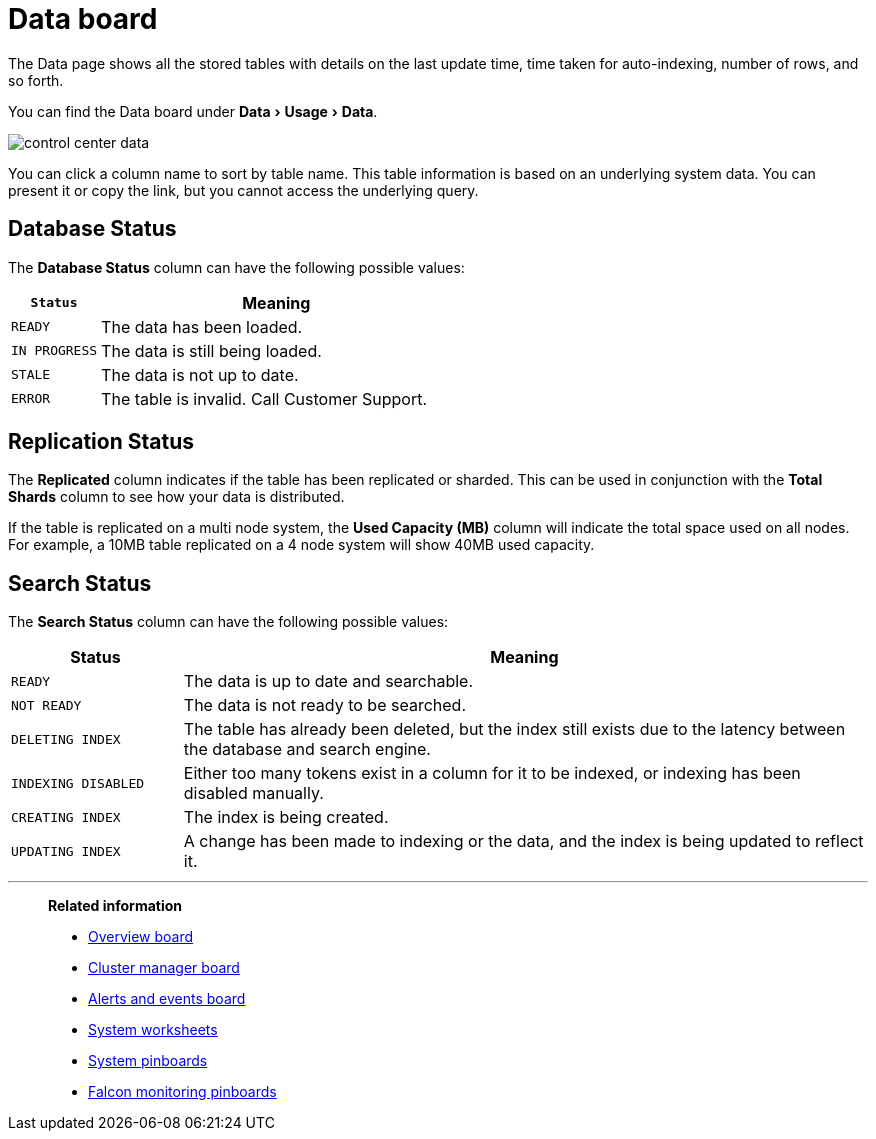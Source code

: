 = Data board
:experimental:
:last_updated: 11/18/2019

The Data page shows all the stored tables with details on the last update time, time taken for auto-indexing, number of rows, and so forth.

You can find the Data board under menu:Data[Usage > Data].

image::control_center_data.png[]

You can click a column name to sort by table name.
This table information is  based on an underlying system data.
You can present it or copy the link, but  you cannot access the underlying query.

== Database Status

The *Database Status* column can have the following possible values:
[width="100%",options="header",cols="20%,80%"]
|====================
|`Status`|Meaning
|`READY`|The data has been loaded.
|`IN PROGRESS`|The data is still being loaded.
|`STALE`|The data is not up to date.
|`ERROR`|The table is invalid. Call Customer Support.
|====================

== Replication Status

The *Replicated* column indicates if the table has been replicated or sharded.
This can be used in conjunction with the *Total Shards* column to see how your data is distributed.

If the table is replicated on a multi node system, the *Used Capacity (MB)* column will indicate the total space used on all nodes.
For example, a 10MB table replicated on a 4 node system will show 40MB used capacity.

== Search Status

The *Search Status* column can have the following possible values:
[width="100%",options="header",cols="20%,80%"]
|====================
|Status|Meaning
|`READY`|The data is up to date and searchable.
|`NOT READY`|The data is not ready to be searched.
|`DELETING INDEX`|The table has already been deleted, but the index still exists due to the latency
      between the database and search engine.
|`INDEXING DISABLED`|Either too many tokens exist in a column for it to be indexed, or indexing has been
      disabled manually.
|`CREATING INDEX`|The index is being created.
|`UPDATING INDEX`|A change has been made to indexing or the data, and the index is being updated to
      reflect it.
|====================

'''
> **Related information**
>
> * xref:overview.adoc[Overview board]
> * xref:cluster-manager.adoc[Cluster manager board]
> * xref:alerts-events.adoc[Alerts and events board]
> * xref:worksheets.adoc[System worksheets]
> * xref:monitor-pinboards.adoc[System pinboards]
> * xref:falcon-monitor.adoc[Falcon monitoring pinboards]

